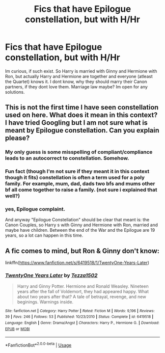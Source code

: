 #+TITLE: Fics that have Epilogue constellation, but with H/Hr

* Fics that have Epilogue constellation, but with H/Hr
:PROPERTIES:
:Author: Atomstern
:Score: 7
:DateUnix: 1531129775.0
:DateShort: 2018-Jul-09
:FlairText: Request
:END:
Im curious, if such exist. So Harry is married with Ginny and Hermione with Ron, but actually Harry and Hermione are together and everyone (atleast the Quartet) knows it. I dont know, why they should marry their Canon partners, if they dont love them. Marriage law maybe? Im open for any solutions.


** This is not the first time I have seen constellation used on here. What does it mean in this context? I have tried Googling but I am not sure what is meant by Epilogue constellation. Can you explain please?
:PROPERTIES:
:Author: heresy23
:Score: 5
:DateUnix: 1531136473.0
:DateShort: 2018-Jul-09
:END:

*** My only guess is some misspelling of compliant/compliance leads to an autocorrect to constellation. Somehow.
:PROPERTIES:
:Author: heff17
:Score: 3
:DateUnix: 1531137498.0
:DateShort: 2018-Jul-09
:END:


*** Fun fact (though I'm not sure if they meant it in this context though it fits) constellation is often a term used for a poly family. For example, mum, dad, dads two bfs and mums other bf all come together to raise a family. (not sure i explained that well?)
:PROPERTIES:
:Author: Corlath23
:Score: 3
:DateUnix: 1531139526.0
:DateShort: 2018-Jul-09
:END:


*** yes, Epilogue complaint.

And anyway "Epilogue Constellation" should be clear that meant is: the Canon Couples, so Harry s with Ginny and Hermione with Ron, married and maybe have children. Between the end of the War and the Epilogue are 19 years, so a lot can happen in this time.
:PROPERTIES:
:Author: Atomstern
:Score: 1
:DateUnix: 1531173748.0
:DateShort: 2018-Jul-10
:END:


** A fic comes to mind, but Ron & Ginny don't know:

linkffn([[https://www.fanfiction.net/s/6419518/1/TwentyOne-Years-Later]])
:PROPERTIES:
:Author: Deathcrow
:Score: 1
:DateUnix: 1531130351.0
:DateShort: 2018-Jul-09
:END:

*** [[https://www.fanfiction.net/s/6419518/1/][*/TwentyOne Years Later/*]] by [[https://www.fanfiction.net/u/962478/Tezza1502][/Tezza1502/]]

#+begin_quote
  Harry and Ginny Potter. Hermione and Ronald Weasley. Nineteen years after the fall of Voldemort, they had appeared happy. What about two years after that? A tale of betrayal, revenge, and new beginings. Warnings inside.
#+end_quote

^{/Site/:} ^{fanfiction.net} ^{*|*} ^{/Category/:} ^{Harry} ^{Potter} ^{*|*} ^{/Rated/:} ^{Fiction} ^{M} ^{*|*} ^{/Words/:} ^{9,196} ^{*|*} ^{/Reviews/:} ^{39} ^{*|*} ^{/Favs/:} ^{246} ^{*|*} ^{/Follows/:} ^{53} ^{*|*} ^{/Published/:} ^{10/23/2010} ^{*|*} ^{/Status/:} ^{Complete} ^{*|*} ^{/id/:} ^{6419518} ^{*|*} ^{/Language/:} ^{English} ^{*|*} ^{/Genre/:} ^{Drama/Angst} ^{*|*} ^{/Characters/:} ^{Harry} ^{P.,} ^{Hermione} ^{G.} ^{*|*} ^{/Download/:} ^{[[http://www.ff2ebook.com/old/ffn-bot/index.php?id=6419518&source=ff&filetype=epub][EPUB]]} ^{or} ^{[[http://www.ff2ebook.com/old/ffn-bot/index.php?id=6419518&source=ff&filetype=mobi][MOBI]]}

--------------

*FanfictionBot*^{2.0.0-beta} | [[https://github.com/tusing/reddit-ffn-bot/wiki/Usage][Usage]]
:PROPERTIES:
:Author: FanfictionBot
:Score: 1
:DateUnix: 1531130404.0
:DateShort: 2018-Jul-09
:END:
